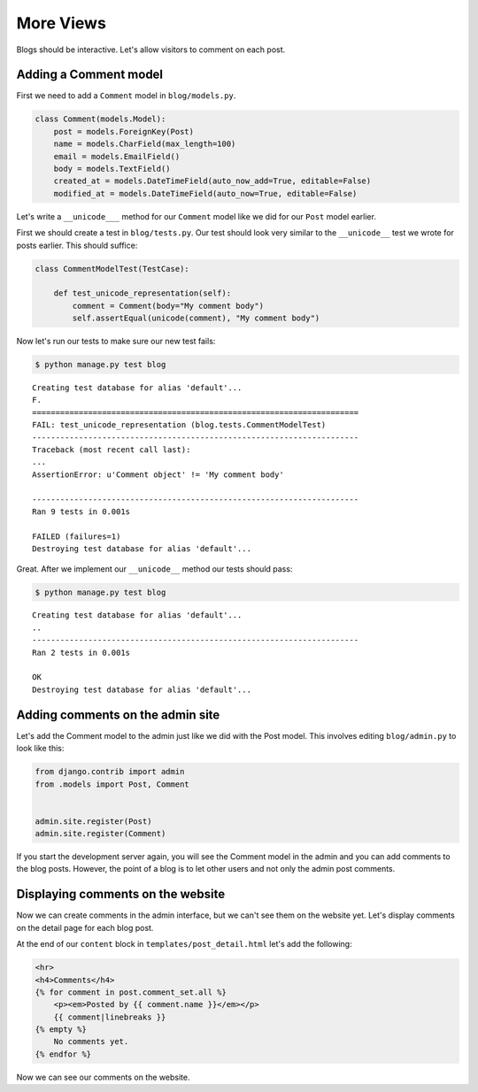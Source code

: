 More Views
==========

Blogs should be interactive.  Let's allow visitors to comment on each post.

Adding a Comment model
----------------------

First we need to add a ``Comment`` model in ``blog/models.py``.

.. code-block:: python

    class Comment(models.Model):
        post = models.ForeignKey(Post)
        name = models.CharField(max_length=100)
        email = models.EmailField()
        body = models.TextField()
        created_at = models.DateTimeField(auto_now_add=True, editable=False)
        modified_at = models.DateTimeField(auto_now=True, editable=False)


Let's write a ``__unicode___`` method for our ``Comment`` model like we did for our ``Post`` model earlier.

First we should create a test in ``blog/tests.py``.  Our test should look very similar to the ``__unicode__`` test we wrote for posts earlier.  This should suffice:

.. code-block:: python

    class CommentModelTest(TestCase):

        def test_unicode_representation(self):
            comment = Comment(body="My comment body")
            self.assertEqual(unicode(comment), "My comment body")


Now let's run our tests to make sure our new test fails:

.. code-block:: bash

    $ python manage.py test blog

::

    Creating test database for alias 'default'...
    F.
    ======================================================================
    FAIL: test_unicode_representation (blog.tests.CommentModelTest)
    ----------------------------------------------------------------------
    Traceback (most recent call last):
    ...
    AssertionError: u'Comment object' != 'My comment body'

    ----------------------------------------------------------------------
    Ran 9 tests in 0.001s

    FAILED (failures=1)
    Destroying test database for alias 'default'...

Great.  After we implement our ``__unicode__`` method our tests should pass:

.. code-block:: bash

    $ python manage.py test blog

::

    Creating test database for alias 'default'...
    ..
    ----------------------------------------------------------------------
    Ran 2 tests in 0.001s

    OK
    Destroying test database for alias 'default'...


Adding comments on the admin site
----------------------------------

Let's add the Comment model to the admin just like we did with the Post
model. This involves editing ``blog/admin.py`` to look like this:

.. code-block:: python

    from django.contrib import admin
    from .models import Post, Comment


    admin.site.register(Post)
    admin.site.register(Comment)

If you start the development server again, you will see the Comment model
in the admin and you can add comments to the blog posts. However, the point
of a blog is to let other users and not only the admin post comments.


Displaying comments on the website
----------------------------------

Now we can create comments in the admin interface, but we can't see them on the website yet.  Let's display comments on the detail page for each blog post.

At the end of our ``content`` block in ``templates/post_detail.html`` let's add the following:

.. code-block:: html

    <hr>
    <h4>Comments</h4>
    {% for comment in post.comment_set.all %}
        <p><em>Posted by {{ comment.name }}</em></p>
        {{ comment|linebreaks }}
    {% empty %}
        No comments yet.
    {% endfor %}

Now we can see our comments on the website.
